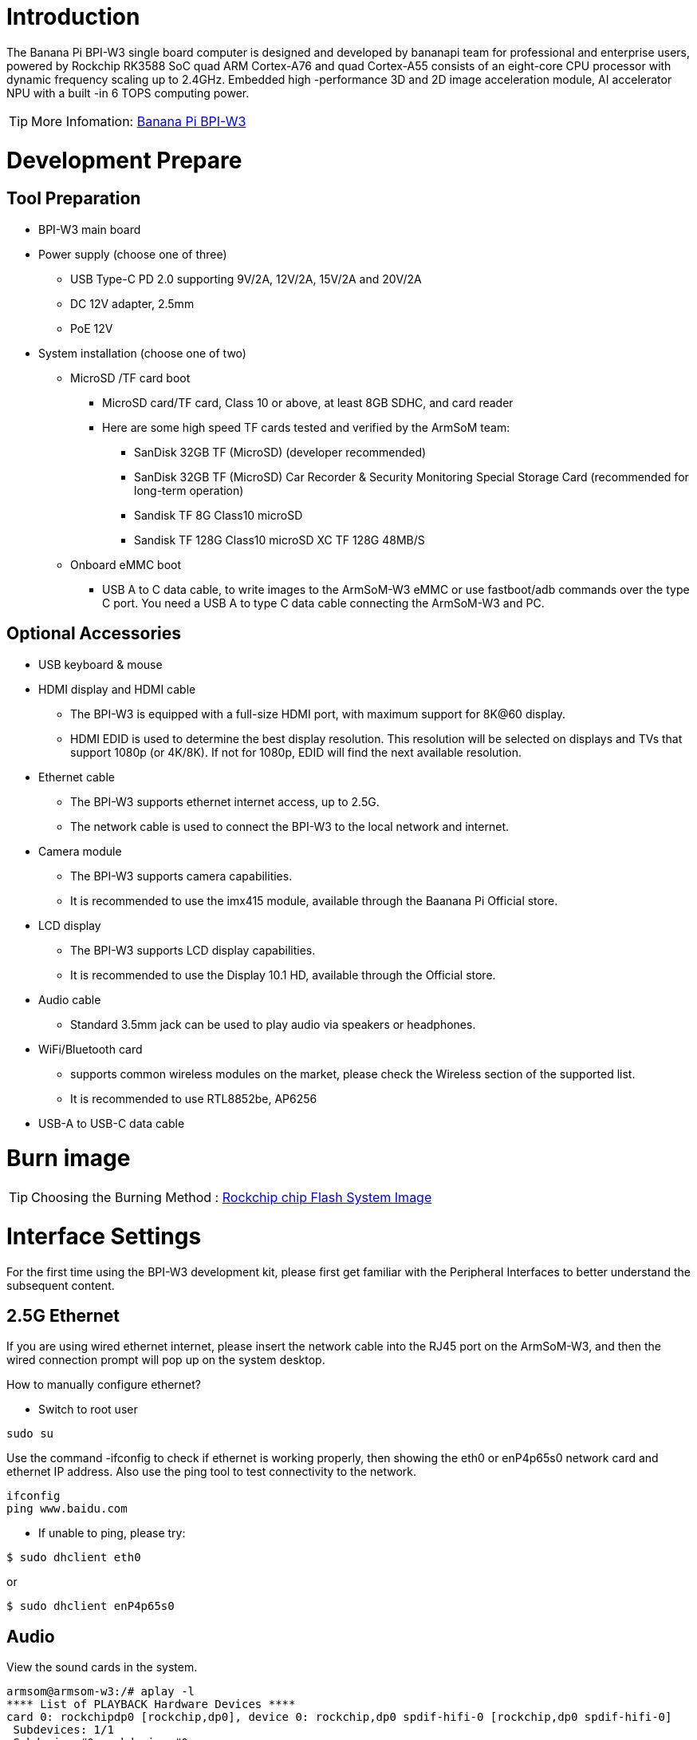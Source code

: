 = Introduction

The Banana Pi BPI-W3 single board computer is designed and developed by bananapi team for professional and enterprise users, powered by Rockchip RK3588 SoC quad ARM Cortex-A76 and quad Cortex-A55 consists of an eight-core CPU processor with dynamic frequency scaling up to 2.4GHz. Embedded high -performance 3D and 2D image acceleration module, AI accelerator NPU with a built -in 6 TOPS computing power.

TIP: More Infomation: link:/en/BPI-W3/BananaPi_BPI-W3[Banana Pi BPI-W3]

= Development Prepare

== Tool Preparation
* BPI-W3 main board
* Power supply (choose one of three)
** USB Type-C PD 2.0 supporting 9V/2A, 12V/2A, 15V/2A and 20V/2A
** DC 12V adapter, 2.5mm
** PoE 12V
* System installation (choose one of two)
** MicroSD /TF card boot
*** MicroSD card/TF card, Class 10 or above, at least 8GB SDHC, and card reader
*** Here are some high speed TF cards tested and verified by the ArmSoM team:
**** SanDisk 32GB TF (MicroSD) (developer recommended)
**** SanDisk 32GB TF (MicroSD) Car Recorder & Security Monitoring Special Storage Card (recommended for long-term operation)
**** Sandisk TF 8G Class10 microSD
**** Sandisk TF 128G Class10 microSD XC TF 128G 48MB/S
** Onboard eMMC boot
*** USB A to C data cable, to write images to the ArmSoM-W3 eMMC or use fastboot/adb commands over the type C port. You need a USB A to type C data cable connecting the ArmSoM-W3 and PC.

== Optional Accessories
* USB keyboard & mouse
* HDMI display and HDMI cable
** The BPI-W3 is equipped with a full-size HDMI port, with maximum support for 8K@60 display.
** HDMI EDID is used to determine the best display resolution. This resolution will be selected on displays and TVs that support 1080p (or 4K/8K). If not for 1080p, EDID will find the next available resolution.
* Ethernet cable
** The BPI-W3 supports ethernet internet access, up to 2.5G.
** The network cable is used to connect the BPI-W3 to the local network and internet.
* Camera module
** The BPI-W3 supports camera capabilities.
** It is recommended to use the imx415 module, available through the Baanana Pi Official store.
* LCD display
** The BPI-W3 supports LCD display capabilities.
** It is recommended to use the Display 10.1 HD, available through the Official store.
* Audio cable
** Standard 3.5mm jack can be used to play audio via speakers or headphones.
* WiFi/Bluetooth card
** supports common wireless modules on the market, please check the Wireless section of the supported list.
** It is recommended to use RTL8852be, AP6256
* USB-A to USB-C data cable

= Burn image

TIP: Choosing the Burning Method : link:/en/BPI-M5/BananaPi_Flash_image[Rockchip chip Flash System Image]

= Interface Settings

For the first time using the BPI-W3 development kit, please first get familiar with the Peripheral Interfaces to better understand the subsequent content.

== 2.5G Ethernet

If you are using wired ethernet internet, please insert the network cable into the RJ45 port on the ArmSoM-W3, and then the wired connection prompt will pop up on the system desktop.

How to manually configure ethernet?

* Switch to root user
```sh
sudo su
```
Use the command -ifconfig to check if ethernet is working properly, then showing the eth0 or enP4p65s0 network card and ethernet IP address. Also use the ping tool to test connectivity to the network.
```sh
ifconfig
ping www.baidu.com
```

* If unable to ping, please try:

```sh
$ sudo dhclient eth0
```
or 
```sh
$ sudo dhclient enP4p65s0
```
== Audio

View the sound cards in the system.

```sh
armsom@armsom-w3:/# aplay -l
**** List of PLAYBACK Hardware Devices ****
card 0: rockchipdp0 [rockchip,dp0], device 0: rockchip,dp0 spdif-hifi-0 [rockchip,dp0 spdif-hifi-0]
 Subdevices: 1/1
 Subdevice #0: subdevice #0
card 1: rockchipes8316 [rockchip-es8316], device 0: fe470000.i2s-ES8316 HiFi es8316.7-0011-0 [fe470000.i2s-ES8316 HiFi es8316.7-0011-0]
  Subdevices: 1/1
  Subdevice #0: subdevice #0
card 3: rockchiphdmi0 [rockchip-hdmi0], device 0: rockchip-hdmi0 i2s-hifi-0 [rockchip-hdmi0 i2s-hifi-0]
  Subdevices: 1/1
  Subdevice #0: subdevice #0
card 4: rockchiphdmi1 [rockchip-hdmi1], device 0: rockchip-hdmi1 i2s-hifi-0 [rockchip-hdmi1 i2s-hifi-0]
  Subdevices: 1/1
  Subdevice #0: subdevice #0
```

== USB Interface

The BPI-W3 provides two USB 2.0 and two USB 3.0 ports.

== Type-C

The BPI-W3 features a full-featured USB Type‐C 3.0 port which supports up to 8K@30fps DP display.

== HDMI

The BPI-W3 has two HDMI output ports, both supporting CEC and HDMI 2.1, with maximum resolutions of 8Kp60 and 4Kp60 respectively.

NOTE: Please confirm the interface specifications of the HDMI cable before use.

== HDMI IN
The BPI-W3 uses the native rk3588 hdmi rx interface.The hdmi in interface can be tested using v4l2 commands.

View all video nodes

```sh
ls /dev/video* 
```

=== Find rk hdmirx device

Execute command v4l2-ctl -d to specify video node. Execute command -D to view node info. Check for rk_hdmirx device using driver name.

```sh
armsom@armsom-w3:/# v4l2-ctl -d /dev/video0 -D
Driver Info:
Driver name : rk_hdmirx
Card type : rk_hdmirx
Bus info : fdee0000.hdmirx-controller
Driver version : 5.10.66
Capabilities : 0x84201000
Video Capture Multiplanar
Streaming
Extended Pix Format
Device Capabilities
Device Caps : 0x04201000
Video Capture Multiplanar
Streaming
Extended Pix Format
```

=== Query resolution and image formats

Query current resolution and image formats:

```sh
armsom@armsom-w3:/# v4l2-ctl -d /dev/video17 --get-fmt-video
Format Video Capture Multiplanar:
Width/Height : 3840/2160
Pixel Format : 'NV16'
Field : None
Number of planes : 1
Flags : premultiplied-alpha, 000000fe
Colorspace : Unknown (1025fcdc)
Transfer Function : Unknown (00000020)
YCbCr Encoding : Unknown (000000ff)
Quantization : Default
Plane 0 :
Bytes per Line : 3840
Size Image : 16588800
```

=== Capture image files

Save image files to device and view with 7yuv etc:

```sh
v4l2-ctl --verbose -d /dev/video17 \
--set-fmt-video=width=3840,height=2160,pixelformat='NV16' \  
--stream-mmap=4 --stream-skip=3 \
--stream-to=/data/4k60_nv16.yuv \
--stream-count=5 --stream-poll
```

== RGB LED
The BPI-W3 has a power LED and user LED.

* Power Indicator LED: The power LED is green. On the ArmSoM-W3 it is solid on by default when powered.
* User Indicator LED: The user LED is blue. By default its blinking state shows a running kernel.

The user can control via commands:

```sh
armsom@armsom-w3:/# sudo su
root@armsom-w3:/# echo timer > /sys/class/leds/blue:status/trigger
root@armsom-w3:/# echo activity > /sys/clas
```
== RTC

* The BPI-W3 is equipped with an RTC IC hym8563.
* First, insert the RTC battery to power the RTC IC.

NOTE: that we should keep the RTC battery in the RTC connector and confirm the rtc hym8563 device has been created

```sh
armsom@armsom-w3:/#  dmesg | grep rtc
[    6.407133] rtc-hym8563 6-0051: rtc information is valid
[    6.412731] rtc-hym8563 6-0051: registered as rtc0
[    6.413779] rtc-hym8563 6-0051: setting system clock to 2022-06-22T01:22:26 UTC (1655860946)
```

Locating rtc0, then use the following commands to set system time and sync to rtc0.

```sh
armsom@armsom-w3:/# hwclock -r
2023-11-03 10:32:40.461910+00:00
armsom@armsom-w3:/# date
11/03/2023 Friday 10:33:12 UTC
armsom@armsom-w3:/# hwclock -w
armsom@armsom-w3:/# hwclock -r
armsom@armsom-w3:/# poweroff
```

Removing RTC battery, after 10mins or longer insert battery and boot ArmSoM-W3, check if RTC is in sync with system clock

```sh
armsom@armsom-w3:/# hwclock -r
2023-11-03 10:35:40.461910+00:00
armsom@armsom-w3:/# date
11/03/2023 Friday 10:36:01 UTC
```

== Fan

The BPI-W3 is equipped with a 5V fan, using a 1.25mm connector
```sh
armsom@armsom-w3:/# echo 0 > /sys/devices/platform/fd8b0010.pwm/pwm/pwmchip*/export
armsom@armsom-w3:/# echo 10000 > /sys/devices/platform/fd8b0010.pwm/pwm/pwmchip*/pwm0/period
armsom@armsom-w3:/# echo 5000 > /sys/devices/platform/fd8b0010.pwm/pwm/pwmchip*/pwm0/duty_cycle
armsom@armsom-w3:/# echo inversed  > /sys/devices/platform/fd8b0010.pwm/pwm/pwmchip*/pwm0/polarity
armsom@armsom-w3:/# echo 1 > /sys/devices/platform/fd8b0010.pwm/pwm/pwmchip*/pwm0/enable
armsom@armsom-w3:/# echo 0 > /sys/devices/platform/fd8b0010.pwm/pwm/pwmchip*/pwm0/enable
```

== M.2 Interface

The BPI-W3 provides two M.2 connectors:

There is an M.2 E Key connector on the front of the board with a 2230 mounting hole, providing PCIe 2.1 single-channel, USB, SATA, SDIO, PCM and UART signals, supporting standard industrial M.2 WiFi 6 modules.

Banana Pi recommends using RTL8852BE, AP6256. Installed in the BPI-W3 M.2 E slot and then it can get online after wifi setup.

```sh
# Load driver  
armsom@armsom-w3:/# insmod system/lib/modules/rtkm.ko
armsom@armsom-w3:/# insmod system/lib/modules/rtkm.ko
armsom@armsom-w3:/# insmod /usr/lib/modules/rtk_btusb.ko
armsom@armsom-w3:/# lsmod

Module                  Size  Used by
8852be               4030464  0
rtkm                   16384  1 8852be
rtk_btusb              57344  0
```

== WIFI
```sh
# 1. Switch to super user mode
armsom@armsom-w3:/# sudo su
# 2. Open the WIFI
root@armsom-w3:/# nmcli r wifi on
# 3. Scan WIFI
root@armsom-w3:/# nmcli dev wifi
# 4. Connect to WIFI network
root@armsom-w3:/# nmcli dev wifi connect "wifi_name" password "wifi_password"
```

== BT
```sh
# 1. Activate bluetooth  
armsom@armsom-w3:/# service bluetooth start
# 2. Enter to bluetoothctl
armsom@armsom-w3:/# bluetoothctl
# 3. Input the below commands to connect
armsom@armsom-w3:/# power on
armsom@armsom-w3:/# agent on
armsom@armsom-w3:/# default-agent
armsom@armsom-w3:/# scan on
armsom@armsom-w3:/# pair yourDeviceMAC
```
There is an M.2 M Key connector on the back of the BPI-W3 with a quad-channel PCIe 3.0 interface. There is a standard M.2 2280 mounting hole on board that can deploy M.2 2280 NVMe SSDs. 

NOTE: This M.2 interface does not support M.2 SATA SSDs.

```sh
armsom@armsom-w3:/# mkdir temp  
armsom@armsom-w3:/# mount /dev/nvme0n1 temp
```

== MIC Recording
```sh
armsom@armsom-w3:~# arecord -D hw:1,0 -f S16_LE -t wav -c2 -r 16000 -d 3 t.wav
Recording WAVE 't.wav' : Signed 16 bit Little Endian, Rate 16000 Hz, Stereo
armsom@armsom-w3:~# aplay t.wav
Playing WAVE 't.wav' : Signed 16 bit Little Endian, Rate 16000 Hz, Stereo
```

== Camera

== MIPI-CSI

The camera uses the IMX415 module. After connecting and powering on the camera module you can view the boot logs.
```sh
armsom@armsom-w3:/# dmesg | grep imx415
[    2.547754] imx415 3-001a: driver version: 00.01.08
[    2.547767] imx415 3-001a:  Get hdr mode failed! no hdr default
[    2.547819] imx415 3-001a: Failed to get power-gpios
[    2.547826] imx415 3-001a: could not get default pinstate
[    2.547831] imx415 3-001a: could not get sleep pinstate
[    2.547850] imx415 3-001a: supply dvdd not found, using dummy regulator
[    2.547918] imx415 3-001a: supply dovdd not found, using dummy regulator
[    2.547945] imx415 3-001a: supply avdd not found, using dummy regulator
[    2.613843] imx415 3-001a: Detected imx415 id 0000e0
[    2.613890] rockchip-csi2-dphy csi2-dphy0: dphy0 matches m00_b_imx415 3-001a:bus type 5
[   18.386174] imx415 3-001a: set fmt: cur_mode: 3864x2192, hdr: 0
[   18.389067] imx415 3-001a: set exposure(shr0) 2047 = cur_vts(2250) - val(203)
```
Use v4l2-ctl for image capture
```sh
armsom@armsom-w3:/# v4l2-ctl -d /dev/video11 --set-fmt-video=width=3840,height=2160,pixelformat=NV12 --stream-mmap=3 --stream-skip=60 --stream-to=/tmp/cif73.out --stream-count=3 --stream-poll
```

Use gst-launch-1.0 for direct video recording
```sh
armsom@armsom-w3:/# gst-launch-1.0 v4l2src device=/dev/video11 ! video/x-raw,format=NV12,width=3840,height=2160, framerate=30/1 ! xvimagesink

```

image::/bpi-m7/bpi-m7_mipi_csi.jpeg[bpi-m7_mipi_csi.jpeg]

== USB3.0 Camera

After connecting the usb3.0 camera, open the Qt V4L2 test Utility app for testing

image::/bpi-w3/armsom-w3-usb-camera-qtv4l2-e1.png[armsom-w3-usb-camera-qtv4l2-e1.png]

Open video node: video21

image::/bpi-w3/armsom-w3-usb-camera-qtv4l2-select-video.png[armsom-w3-usb-camera-qtv4l2-select-video.png]

Click the camera button and you will see the camera screen

image::/bpi-w3/armsom-w3-usb-camera-qtv4l2-play.png[armsom-w3-usb-camera-qtv4l2-play.png]

== MIPI DSI

The BPI-W3 has a maximum resolution up to 4K@60Hz

== NPU

**DEMO video**: https://www.youtube.com/watch?v=y7mYxn3rq0U

**Prepare tools**

. Use the Ubuntu18.04 / Ubuntu20.04 operating system (OS).

. An W3-PRO board

**Preparation procedure**

- First make sure you have docker installed on your Ubuntu system,If not, refer to the Internet installation tutorial

- We provide the source code and the docker image of the installed environment:docker image

- Create a rknpu folder on the PC server and copy the firmware to the folder
+
```sh
rknpu/rknn-toolkit2-1.4.0/docker$ ls
md5sum.txt  rknn-toolkit2-1.4.0-cp36-docker.tar.gz  rknn-toolkit2-1.4.0-cp38-docker.tar.gz
```
- Run the following command to run the docker image. After the Docker image is run, the bash environment of the image is displayed
+
```sh
docker run -t -i --privileged -v /dev/bus/usb:/dev/bus/usb rknn-toolkit2:1.4.0-cp38 /bin/bash
```
- Map examples code into a Docker environment by attaching "-v <host src folder>:<image dst folder>"Parameters, such as:
+
```sh
docker run -t -i --privileged -v /dev/bus/usb:/dev/bus/usb -v /your/rknn-toolkit2-1.x.x/examples:/examples rknn-toolkit2:1.x.x /bin/bash
```
- The code is synchronized after mapping

- The rknn service needs to run on the development board

- BOARD ARCH corresponds to the aarch64 directory on 64-bit Linux systems and to the armhf directory on 32-bit systems

. adb push all files in Linux/rknn server/${B0ARD_ ARCH}/usr/bin/ to /usr/bin
. adb push Linux/librknn api/${BOARD ARCH}/ librknrnt. so to /usr/1ib
. Access the serial port terminal of the board and run the following command
+
```sh
chmod +x /usr/bin/rknn server
chmod +X /usr/bin/start_ rknn.sh
chmod +X /usr/bin/restart rknn.sh
restart_ rknn. sh
```

**Run program**

- Execute adb devices in the docker image first, remembering the adb ID number

- Go to /examples/onnx/yolov5 and change test.py
+
```sh
ret = rknn.init_runtime(target='rk3588', device_id=DEVICE_ID, perf_debug=True,eval_mem=True)
outputs = rknn.inference(inputs=[img])
ret = rknn.eval_perf(inputs=[img], is_print=True)
cv2.imwrite("result.jpg", img_1)
```
- The above four functions are not added

- Run python3 test.py

== LED
- On BPI-W3 three-color LED is configured as LED class device. When the blue LED is not active a green LED will show to indicate the board has power. You can control the behavior mode of the blue LED by writing to /sys/class/leds/blue:status/trigger. By default only root users can write to the device. The default mode of the blue LED is heartbeat.
+
```sh
linaro@linaro-alip:/home/linaro# sudo su // linaro password
root@linaro-alip:/home/linaro# echo timer > /sys/class/leds/blue:status/trigger
root@linaro-alip:/home/linaro# echo activity > /sys/class/leds/blue:status/trigger
```

- You can use cat on the trigger property to list all the available LED modes. The value in brackets is the currently active mode.
+
```sh
root@linaro-alip:/home/linaro# cat /sys/class/leds/blue:status/trigger
none rfkill-any rfkill-none kbd-scrolllock kbd-numlock kbd-capslock kbd-kanalock kbd-shiftlock kbd-altgrlock kbd-ctrllock kbd-altlock kbd-shiftllock kbd-shiftrlock kbd-ctrlllock kbd-ctrlrlock tcpm-source-psy-4-0022-online mmc2 mmc1 timer oneshot disk-activity disk-read disk-write ide-disk mtd nand-disk heartbeat backlight gpio cpu cpu0 cpu1 cpu2 cpu3 cpu4 cpu5 cpu6 cpu7 mmc0 [activity] default-on transient flash torch panic netdev rfkill0
```
- In the None mode, writing to /sys/class/leds/blue:status/brightness can manually control the status of the blue LED.
+
```sh
root@linaro-alip:/home/linaro# echo none > /sys/class/leds/blue:status/trigger
root@linaro-alip:/home/linaro# echo 1 > /sys/class/leds/blue:status/brightness
root@linaro-alip:/home/linaro# echo 0 > /sys/class/leds/blue:status/brightness
```
- red light is the same, class device /sys/class/leds/red:status/trigger

== RTC Device
BPI-W3 is equipped with one RTC IC hym8563

. Firstly, plug in RTC battery to give power to RTC IC. Please note that we should keep the RTC battery in the RTC connector.

. Secondly,Check whether the driver is successfully loaded.
+
```sh
root@linaro-alip:~# dmesg | grep rtc
[    3.149263] rtc-hym8563 6-0051: rtc information is valid
[    3.154624] rtc-hym8563 6-0051: registered as rtc0
[    3.155646] rtc-hym8563 6-0051: setting system clock to 2021-01-01T12:00:05 UTC (1609502405)
```
. Finally, check whether you can view and set the time.
+
```sh
root@linaro-alip:~# hwclock -r
2022-08-07 13:38:24.370866+00:00
root@linaro-alip:~# date
2022年 08月 07日 星期日 13:38:41 UTC
root@linaro-alip:~# hwclock -w
```

= Others
== NPU usage

YouTube video: https://youtu.be/y7mYxn3rq0U

=== Prepare tools
. Use the Ubuntu18.04 / Ubuntu20.04 operating system (OS).

. An W3-PRO board

=== Preparation procedure
First make sure you have docker installed on your Ubuntu system,If not, refer to the Internet installation tutorial

We provide the source code and the docker image of the installed environment:link:https://pan.baidu.com/s/1qm7qPQ-6Cau7kVhf-T-hzg?pwd=1234[docker image]

Create a rknpu folder on the PC server and copy the firmware to the folder
```sh
rknpu/rknn-toolkit2-1.4.0/docker$ ls
md5sum.txt  rknn-toolkit2-1.4.0-cp36-docker.tar.gz  rknn-toolkit2-1.4.0-cp38-docker.tar.gz
```
Run the following command to run the docker image. After the Docker image is run, the bash environment of the image is displayed
```sh
docker run -t -i --privileged -v /dev/bus/usb:/dev/bus/usb rknn-toolkit2:1.4.0-cp38 /bin/bash
```
Map examples code into a Docker environment by attaching "-v <host src folder>:<image dst folder>"Parameters, such as:
```sh
docker run -t -i --privileged -v /dev/bus/usb:/dev/bus/usb -v /your/rknn-toolkit2-1.x.x/examples:/examples rknn-toolkit2:1.x.x /bin/bash
```
The code is synchronized after mapping

The rknn service needs to run on the development board

BOARD ARCH corresponds to the aarch64 directory on 64-bit Linux systems and to the armhf directory on 32-bit systems
```sh
 adb push all files in Linux/rknn server/${B0ARD_ ARCH}/usr/bin/ to /usr/bin
adb push Linux/librknn api/${BOARD ARCH}/ librknrnt. so to /usr/1ib
```
Access the serial port terminal of the board and run the following command
```sh
 chmod +x /usr/bin/rknn server
 chmod +X /usr/bin/start_ rknn.sh
 chmod +X /usr/bin/restart rknn.sh
 restart_ rknn. sh
```

=== Run program
Execute adb devices in the docker image first, remembering the adb ID number

Go to /examples/onnx/yolov5 and change test.py
```sh
ret = rknn.init_runtime(target='rk3588', device_id=DEVICE_ID, perf_debug=True,eval_mem=True)
outputs = rknn.inference(inputs=[img])
ret = rknn.eval_perf(inputs=[img], is_print=True)
cv2.imwrite("result.jpg", img_1)
```
The above four functions are not added

Run python3 test.py